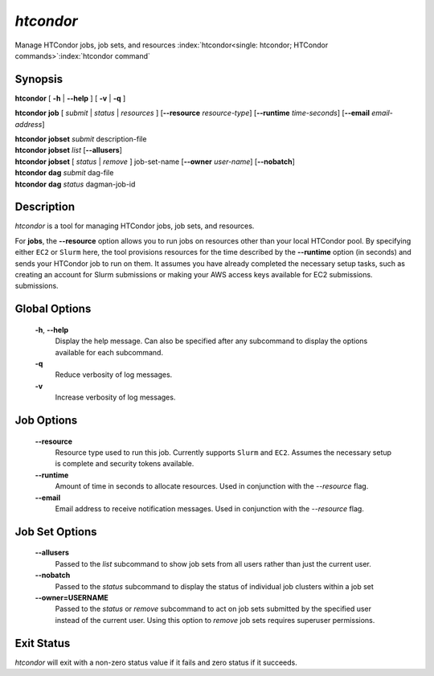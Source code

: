 .. _htcondor_command:

*htcondor*
===============

Manage HTCondor jobs, job sets, and resources
:index:`htcondor<single: htcondor; HTCondor commands>`\ :index:`htcondor command`

Synopsis
--------

**htcondor** [ **-h** | **--help** ] [ **-v** | **-q** ]

**htcondor** **job** [ *submit* | *status* | *resources* ] [**--resource** *resource-type*] 
[**--runtime** *time-seconds*]
[**--email** *email-address*]

| **htcondor** **jobset** *submit* description-file
| **htcondor** **jobset** *list* [**--allusers**]
| **htcondor** **jobset** [ *status* | *remove* ] job-set-name [**--owner** *user-name*] [**--nobatch**]

| **htcondor** **dag** *submit* dag-file
| **htcondor** **dag** *status* dagman-job-id

Description
-----------

*htcondor* is a tool for managing HTCondor jobs, job sets, and resources.

For **jobs**, the **--resource** option allows you to run jobs on resources other than your
local HTCondor pool. By specifying either ``EC2`` or ``Slurm`` here, the tool
provisions resources for the time described by the **--runtime** option (in seconds) 
and sends your HTCondor job to run on them. It assumes you have already 
completed the necessary setup tasks, such as creating an account for Slurm
submissions or making your AWS access keys available for EC2 submissions. 
submissions.

Global Options
--------------
 **-h**, **--help**
     Display the help message. Can also be specified after any
     subcommand to display the options available for each subcommand.
 **-q**
     Reduce verbosity of log messages.
 **-v**
     Increase verbosity of log messages.

Job Options
-----------

 **--resource**
    Resource type used to run this job. Currently supports ``Slurm`` and ``EC2``.
    Assumes the necessary setup is complete and security tokens available.
 **--runtime**
    Amount of time in seconds to allocate resources.
    Used in conjunction with the *--resource* flag.
 **--email**
    Email address to receive notification messages.
    Used in conjunction with the *--resource* flag.

Job Set Options
---------------

 **--allusers**
    Passed to the *list* subcommand to show job sets from all users
    rather than just the current user.
 **--nobatch**
    Passed to the *status* subcommand to display the status of
    individual job clusters within a job set
 **--owner=USERNAME**
    Passed to the *status* or *remove* subcommand to act on job sets
    submitted by the specified user instead of the current
    user. Using this option to *remove* job sets requires superuser
    permissions.


Exit Status
-----------

*htcondor* will exit with a non-zero status value if it fails and
zero status if it succeeds.
